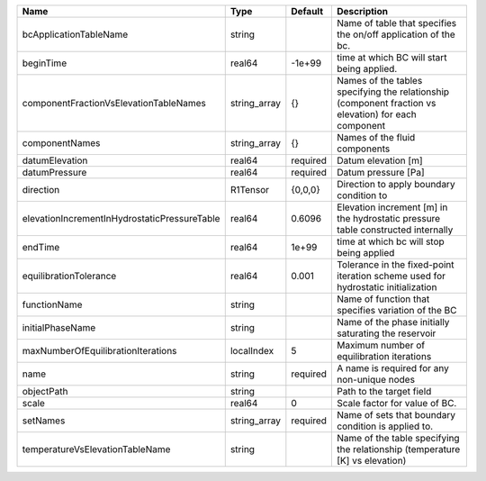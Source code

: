 

============================================ ============ ======== ==================================================================================================== 
Name                                         Type         Default  Description                                                                                          
============================================ ============ ======== ==================================================================================================== 
bcApplicationTableName                       string                Name of table that specifies the on/off application of the bc.                                       
beginTime                                    real64       -1e+99   time at which BC will start being applied.                                                           
componentFractionVsElevationTableNames       string_array {}       Names of the tables specifying the relationship (component fraction vs elevation) for each component 
componentNames                               string_array {}       Names of the fluid components                                                                        
datumElevation                               real64       required Datum elevation [m]                                                                                  
datumPressure                                real64       required Datum pressure [Pa]                                                                                  
direction                                    R1Tensor     {0,0,0}  Direction to apply boundary condition to                                                             
elevationIncrementInHydrostaticPressureTable real64       0.6096   Elevation increment [m] in the hydrostatic pressure table constructed internally                     
endTime                                      real64       1e+99    time at which bc will stop being applied                                                             
equilibrationTolerance                       real64       0.001    Tolerance in the fixed-point iteration scheme used for hydrostatic initialization                    
functionName                                 string                Name of function that specifies variation of the BC                                                  
initialPhaseName                             string                Name of the phase initially saturating the reservoir                                                 
maxNumberOfEquilibrationIterations           localIndex   5        Maximum number of equilibration iterations                                                           
name                                         string       required A name is required for any non-unique nodes                                                          
objectPath                                   string                Path to the target field                                                                             
scale                                        real64       0        Scale factor for value of BC.                                                                        
setNames                                     string_array required Name of sets that boundary condition is applied to.                                                  
temperatureVsElevationTableName              string                Name of the table specifying the relationship (temperature [K] vs elevation)                         
============================================ ============ ======== ==================================================================================================== 


